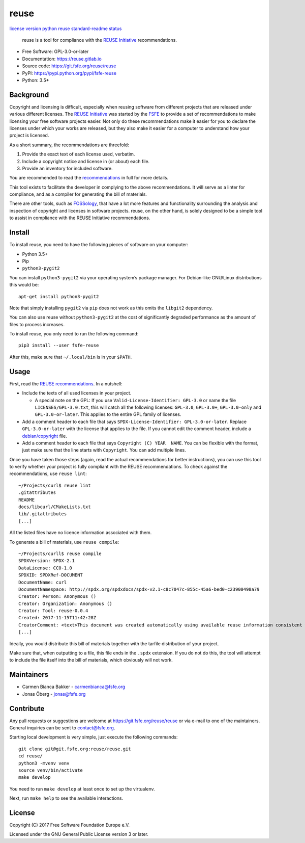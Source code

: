 reuse
=====

`license <https://www.gnu.org/licenses/gpl-3.0.html>`__
`version <https://pypi.python.org/pypi/fsfe-reuse>`__
`python <https://pypi.python.org/pypi/fsfe-reuse>`__
`reuse <https://reuse.software/>`__
`standard-readme <https://github.com/RichardLitt/standard-readme>`__
`status <https://pypi.python.org/pypi/fsfe-reuse>`__

   reuse is a tool for compliance with the `REUSE
   Initiative <https://reuse.software/>`__ recommendations.

-  Free Software: GPL-3.0-or-later

-  Documentation: https://reuse.gitlab.io

-  Source code: https://git.fsfe.org/reuse/reuse

-  PyPI: https://pypi.python.org/pypi/fsfe-reuse

-  Python: 3.5+

Background
----------

Copyright and licensing is difficult, especially when reusing software
from different projects that are released under various different
licenses. The `REUSE Initiative <https://reuse.software/>`__ was started
by the `FSFE <https://fsfe.org>`__ to provide a set of recommendations
to make licensing your free software projects easier. Not only do these
recommendations make it easier for you to declare the licenses under
which your works are released, but they also make it easier for a
computer to understand how your project is licensed.

As a short summary, the recommendations are threefold:

1. Provide the exact text of each license used, verbatim.

2. Include a copyright notice and license in (or about) each file.

3. Provide an inventory for included software.

You are recommended to read the
`recommendations <https://reuse.software/practices/>`__ in full for more
details.

This tool exists to facilitate the developer in complying to the above
recommendations. It will serve as a linter for compliance, and as a
compiler for generating the bill of materials.

There are other tools, such as
`FOSSology <https://www.fossology.org/>`__, that have a lot more
features and functionality surrounding the analysis and inspection of
copyright and licenses in software projects. reuse, on the other hand,
is solely designed to be a simple tool to assist in compliance with the
REUSE Initiative recommendations.

Install
-------

To install reuse, you need to have the following pieces of software on
your computer:

-  Python 3.5+

-  Pip

-  ``python3-pygit2``

You can install ``python3-pygit2`` via your operating system’s package
manager. For Debian-like GNU/Linux distributions this would be:

::

   apt-get install python3-pygit2

Note that simply installing ``pygit2`` via ``pip`` does not work as this
omits the ``libgit2`` dependency.

You can also use reuse without ``python3-pygit2`` at the cost of
significantly degraded performance as the amount of files to process
increases.

To install reuse, you only need to run the following command:

::

   pip3 install --user fsfe-reuse

After this, make sure that ``~/.local/bin`` is in your ``$PATH``.

Usage
-----

First, read the `REUSE
recommendations <https://reuse.software/practices/>`__. In a nutshell:

-  Include the texts of all used licenses in your project.

   -  A special note on the GPL: If you use
      ``Valid-License-Identifier: GPL-3.0`` or name the file
      ``LICENSES/GPL-3.0.txt``, this will catch all the following
      licenses: ``GPL-3.0``, ``GPL-3.0+``, ``GPL-3.0-only`` and
      ``GPL-3.0-or-later``. This applies to the entire GPL family of
      licenses.

-  Add a comment header to each file that says
   ``SPDX-License-Identifier: GPL-3.0-or-later``. Replace
   ``GPL-3.0-or-later`` with the license that applies to the file. If
   you cannot edit the comment header, include a
   `debian/copyright <https://www.debian.org/doc/packaging-manuals/copyright-format/1.0/>`__
   file.

-  Add a comment header to each file that says
   ``Copyright (C) YEAR  NAME``. You can be flexible with the format,
   just make sure that the line starts with ``Copyright``. You can add
   multiple lines.

Once you have taken those steps (again, read the actual recommendations
for better instructions), you can use this tool to verify whether your
project is fully compliant with the REUSE recommendations. To check
against the recommendations, use ``reuse lint``:

::

   ~/Projects/curl$ reuse lint
   .gitattributes
   README
   docs/libcurl/CMakeLists.txt
   lib/.gitattributes
   [...]

All the listed files have no licence information associated with them.

To generate a bill of materials, use ``reuse compile``:

::

   ~/Projects/curll$ reuse compile
   SPDXVersion: SPDX-2.1
   DataLicense: CC0-1.0
   SPDXID: SPDXRef-DOCUMENT
   DocumentName: curl
   DocumentNamespace: http://spdx.org/spdxdocs/spdx-v2.1-c8c7047c-855c-45a6-bed0-c23900498a79
   Creator: Person: Anonymous ()
   Creator: Organization: Anonymous ()
   Creator: Tool: reuse-0.0.4
   Created: 2017-11-15T11:42:28Z
   CreatorComment: <text>This document was created automatically using available reuse information consistent with the REUSE Initiative.</text>
   [...]

Ideally, you would distribute this bill of materials together with the
tarfile distribution of your project.

Make sure that, when outputting to a file, this file ends in the
``.spdx`` extension. If you do not do this, the tool will attempt to
include the file itself into the bill of materials, which obviously will
not work.

Maintainers
-----------

-  Carmen Bianca Bakker - carmenbianca@fsfe.org

-  Jonas Öberg - jonas@fsfe.org

Contribute
----------

Any pull requests or suggestions are welcome at
https://git.fsfe.org/reuse/reuse or via e-mail to one of the
maintainers. General inquiries can be sent to contact@fsfe.org.

Starting local development is very simple, just execute the following
commands:

::

   git clone git@git.fsfe.org:reuse/reuse.git
   cd reuse/
   python3 -mvenv venv
   source venv/bin/activate
   make develop

You need to run ``make develop`` at least once to set up the virtualenv.

Next, run ``make help`` to see the available interactions.

License
-------

Copyright (C) 2017 Free Software Foundation Europe e.V.

Licensed under the GNU General Public License version 3 or later.



